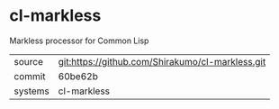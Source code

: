 * cl-markless

Markless processor for Common Lisp

|---------+--------------------------------------------------|
| source  | git:https://github.com/Shirakumo/cl-markless.git |
| commit  | 60be62b                                          |
| systems | cl-markless                                      |
|---------+--------------------------------------------------|
